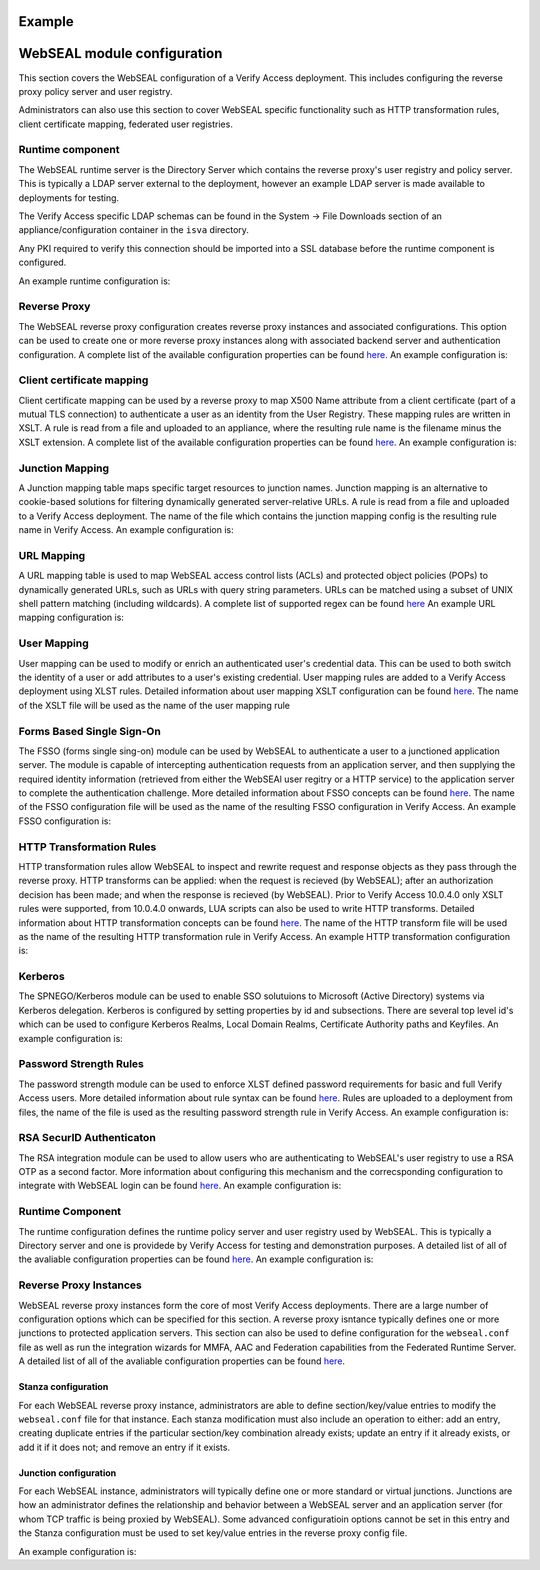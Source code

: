 
Example
=======


.. _webseal::

WebSEAL module configuration
============================
This section covers the WebSEAL configuration of a Verify Access deployment. This includes configuring the reverse proxy
policy server and user registry.


Administrators can also use this section to cover WebSEAL specific functionality such as HTTP transformation rules, 
client certificate mapping, federated user registries.


.. _webseal_runtime_component::

Runtime component
^^^^^^^^^^^^^^^^^
The WebSEAL runtime server is the Directory Server which contains the reverse proxy's user registry and policy server. 
This is typically a LDAP server external to the deployment, however an example LDAP server is made available to 
deployments for testing.

The Verify Access specific LDAP schemas can be found in the System -> File Downloads section of an appliance/configuration
container in the ``isva`` directory.

Any PKI required to verify this connection should be imported into a SSL database before the runtime component is 
configured.

An example runtime configuration is:

.. code-block:: yaml
   runtime:
     policy_server: "remote"
     user_registry: "remote"
     ldap:
       host: "openldap"
       port: 636
       dn: "cn=root,secAuthority=Default"
       dn_password: @secrets/isva-secrets:ldap-passwd
       key_file: "lmi_trust_store"
     clean_ldap: True
     domain: "Default"
     admin_user: "sec_master"
     admin_password: @secrets/isva-secrets:secmaster-passwd
     admin_cert_lifetime: 1460
     ssl_compliance: "FIPS 140-2"


.. _webseal_reverse_proxy::

Reverse Proxy
^^^^^^^^^^^^^
The WebSEAL reverse proxy configuration creates reverse proxy instances and associated configurations. This option can 
be used to create one or more reverse proxy instances along with associated backend server and authentication 
configuration. A complete list of the available configuration properties can be found 
`here <https://ibm-security.github.io/pyisva>`_. An example configuration is:

.. code-block:: yaml
  reverse_proxy:
  - name: "default"
    hostname: "hostname"
    address: "0.0.0.0"
    listening_port: 7234
    domain: "Default"
    http: 
    - enabled: "no"
    https:
    - enabled: "yes"
      port: 443
    junctions:
    - name: "/app"
      transparent_path: True
      server:
        host: "1.2.3.4"
        port: 443
      ssl:
      - enabled: "yes"
        key_file: "example.kdb",
        cert_file: "server"
    aac_configuration_wizard:
      hostname: "localhost"
      port: 443
      user: "easuser"
      password: "password"
      junction: "/mga"
      reuse_acls: True
      reuse_certs: True


.. _webseal_client_cert_map::

Client certificate mapping
^^^^^^^^^^^^^^^^^^^^^^^^^^
Client certificate mapping can be used by a reverse proxy to map X500 Name attribute from a client certificate (part of 
a mutual TLS connection) to authenticate a user as an identity from the User Registry. These mapping rules are written 
in XSLT. A rule is read from a file and uploaded to an appliance, where the resulting rule name is the filename minus the 
XSLT extension. A complete list of the available configuration properties can be found `here <https://ibm-security.github.io/pyisva>`_. 
An example configuration is:


.. code-block:: yaml
   client_cert_mapping:
   - demo.mapping.xslt
   - cert_to_uid.xlst


.. _webseal_jct_mapping::

Junction Mapping
^^^^^^^^^^^^^^^^
A Junction mapping table maps specific target resources to junction names. Junction mapping is an alternative to 
cookie-based solutions for filtering dynamically generated server-relative URLs. A rule is read from a file and uploaded 
to a Verify Access deployment. The name of the file which contains the junction mapping config is the resulting rule name
in Verify Access. An example configuration is:

.. code-block:: yaml
   junction_mapping:
   - demo.jct.map
   - another.jct.map


.. _webseal_url_mapping::

URL Mapping
^^^^^^^^^^^
A URL mapping table is used to map WebSEAL access control lists (ACLs) and protected object policies (POPs) to dynamically
generated URLs, such as URLs with query string parameters. URLs can be matched using a subset of UNIX shell pattern 
matching (including wildcards). A complete list of supported regex can be found `here <https://www.ibm.com/docs/en/sva/latest?topic=configuration-supported-wildcard-pattern-matching-characters#ref_wildcard_sup>`_
An example URL mapping configuration is:

.. code-block:: yaml
   url_mapping:
   - dyn.url.conf
   - url.map.conf


.. _webseal_user_mapping::

User Mapping
^^^^^^^^^^^^
User mapping can be used to modify or enrich an authenticated user's credential data. This can be used to both switch the 
identity of a user or add attributes to a user's existing credential. User mapping rules are added to a Verify Access 
deployment using XLST rules. Detailed information about user mapping XSLT configuration can be found `here <https://www.ibm.com/docs/en/sva/latest?topic=methods-authenticated-user-mapping>`_. The name of the XSLT file will be used as the name of the user mapping rule

.. code-block:: yaml
   user_mapping:
   - add_email.xslt
   - federated_identity_to_basic_user.xslt


.. _webseal_fsso::

Forms Based Single Sign-On
^^^^^^^^^^^^^^^^^^^^^^^^^^
The FSSO (forms single sing-on) module can be used by WebSEAL to authenticate a user to a junctioned application server. 
The module is capable of intercepting authentication requests from an application server, and then supplying the required 
identity information (retrieved from either the WebSEAl user regitry or a HTTP service) to the application server to complete 
the authentication challenge. More detailed information about FSSO concepts can be found `here <https://www.ibm.com/docs/en/sva/latest?topic=solutions-forms-single-sign-concepts>`_. The name of the FSSO configuration file will be used as the name of the resulting FSSO configuration in 
Verify Access. An example FSSO configuration is:


.. code-block:: yaml
   fsso:
   - liberty_jsp_fsso.conf
   - fsso.conf


.. _webseeal_http_transformations::

HTTP Transformation Rules
^^^^^^^^^^^^^^^^^^^^^^^^^
HTTP transformation rules allow WebSEAL to inspect and rewrite request and response objects as they pass through the 
reverse proxy. HTTP transforms can be applied: when the request is recieved (by WebSEAL); after an authorization decision has been 
made; and when the response is recieved (by WebSEAL). Prior to Verify Access 10.0.4.0 only XSLT rules were supported, 
from 10.0.4.0 onwards, LUA scripts can also be used to write HTTP transforms. Detailed information about HTTP 
transformation concepts can be found `here <https://www.ibm.com/docs/en/sva/latest?topic=junctions-http-transformations>`_. 
The name of the HTTP transform file will be used as the name of the resulting HTTP transformation rule in Verify Access. 
An example HTTP transformation configuration is:

.. code-block:: yaml
   http_transforms:
   - inject_header.xslt
   - eai.lua


.. _webseal_kerberos::

Kerberos
^^^^^^^^
The SPNEGO/Kerberos module can be used to enable SSO solutuions to Microsoft (Active Directory) systems via Kerberos 
delegation. Kerberos is configured by setting properties by id and subsections. There are several top level id's which 
can be used to configure Kerberos Realms, Local Domain Realms, Certificate Authority paths and Keyfiles. An example 
configuration is:

.. code-block:: yaml
   kerberos:
     libdefault:
       default_realm: "test.com"
     realms:
     - name: "test.com"
       properties:
       - kdc: "test.com"
     domain_realms:
     - name: "demo.com"
       dns: "test.com"
     keytabs:
     - admin.keytab
     - user.keytab


.. _webseal_pwd_strength::

Password Strength Rules
^^^^^^^^^^^^^^^^^^^^^^^
The password strength  module can be used to enforce XLST defined password requirements for basic and full Verify Access 
users. More detailed information about rule syntax can be found `here <https://www.ibm.com/docs/en/sva/latest?topic=methods-password-strength>`_. 
Rules are uploaded to a deployment from files, the name of the file is used as the resulting password strength rule in 
Verify Access. An example configuration is:

.. code-blaock:: yaml
   password_strength:
   - demo_rule.xlst


.. _webseal_rsa_config::

RSA SecurID Authenticaton
^^^^^^^^^^^^^^^^^^^^^^^^^
The RSA integration module can be used to allow users who are authenticating to WebSEAL's user registry to use a RSA OTP 
as a second factor. More information about configuring this mechanism and the correcsponding configuration to integrate 
with WebSEAL login can be found `here <https://www.ibm.com/docs/en/sva/latest?topic=methods-token-authentication>`_. An 
example configuration is:

.. code-block:: yaml
   rsa_config:
     server_config: server.conf
     optional_server_config: optional_server.conf


.. _webseal_runtime_server

Runtime Component
^^^^^^^^^^^^^^^^^
The runtime configuration defines the runtime policy server and user registry used by WebSEAL. This is typically a Directory 
server and one is providede by Verify Access for testing and demonstration purposes. A detailed list of all of the avaliable 
configuration properties can be found `here <https://ibm-security.github.io/pyisva>`_. An example configuration is:

.. code-block:: yaml
   runtime:
     policy_server: "remote"
     user_registry: "remote"
     domain: "Default"
     admin_password:
     ldap:
       host: "openldap"
       port: 636
       dn: "cn=root,secAuthority=Default"
       dn_password: @secrets/isva-secrets:ldap-pwd
       key_file: lmi_trust_store.p12
     admin_cert_lifetime: 1460
     ssl_complaince: FIPS 140-2


.. _webseal_reverse_proxy

Reverse Proxy Instances
^^^^^^^^^^^^^^^^^^^^^^^
WebSEAL reverse proxy instances form the core of most Verify Access deployments. There are a large number of configuration 
options which can be specified for this section. A reverse proxy isntance typically defines one or more junctions to 
protected application servers. This section can also be used to define configuration for the ``webseal.conf`` file as well 
as run the integration wizards for MMFA, AAC and Federation capabilities from the Federated Runtime Server. A detailed 
list of all of the avaliable configuration properties can be found `here <https://ibm-security.github.io/pyisva>`_. 


Stanza configuration
""""""""""""""""""""
For each WebSEAL reverse proxy instance, administrators are able to define section/key/value entries to modify the 
``webseal.conf`` file for that instance. Each stanza modification must also include an operation to either: add an 
entry, creating duplicate entries if the particular section/key combination already exists; update an entry if it already 
exists, or add it if it does not; and remove an entry if it exists.


Junction configuration
""""""""""""""""""""""
For each WebSEAL instance, administrators will typically define one or more standard or virtual junctions. Junctions are 
how an administrator defines the relationship and behavior between a WebSEAL server and an application server (for whom 
TCP traffic is being proxied by WebSEAL). Some advanced configuratioin options cannot be set in this entry and the Stanza 
configuration must be used to set key/value entries in the reverse proxy config file.


An example configuration is:

.. code-block:: yaml
   reverse_proxy:
     - name: "default-proxy"
       listening_port: 7234
       domain: "Default"
       ldap:
         ssl_yn: "no"
       http:
         enable: "no"
       https:
         enable: "yes"
         port: 9443
       nw_interface_yn: "yes"
       stanza_configuration:
         - stanza: "junction"
           entry_name: "macro"
           value: "*JSESS*, *VCAP*, *WAS*, PD_STATEFUL*"
           operation: "add"
         - stanza: "session"
           entry_name: "timeout"
           value: "28800"
           operation: "update"
         - stanza: "session"
           entry_name: "inactive-timeout"
           value: "28800"
           operation: "update"
         - stanza: "local-response-macros"
           entry_name: "macro"
           value: "URL:requestURL"
           operation: "add"
         - stanza: "local-response-macros"
           entry_name: "macro"
           value: "URL:requestURL"
           operation: "add"
         - stanza: "local-response-macros"
           entry_name: "macro"
           value: "REFERER:referer"
           operation: "add"
         - stanza: "eai"
           entry_name: "eai-auth"
           value: "https"
           operation: "update"
         - stanza: "oauth"
           entry_name: "oauth-auth"
           value: "https"
           operation: "update"
         - stanza: "ba"
           entry_name: "ba-auth"
           value: "https"
           operation: "update"
         - stanza: "acnt-mgt"
           entry_name: "single-signoff-uri"
           operation: "delete"
         - stanza: "acnt-mgt"
           entry_name: "enable-local-response-redirect"
           value: "yes"
           operation: "update"
         - stanza: "local-response-redirect"
           entry_name: "local-response-redirect-uri"
           value: "[login] /home"
           operation: "add"
       junctions:
         - junction_point: "/home"
           server_hostname: demo.application
           server_port: 9080
           remote_http_header:
             - "iv-user"
             - "iv-creds"
           request_encoding: "utf8_uri"
           junction_type: "tcp"
           transparent_path_junction: "yes"
           scripting_support: "no"
         - junction_point: "/static"
           server_hostname: resource.server
           server_port: 9080
           remote_http_header:
             - "iv-user"
             - "iv-creds"
           request_encoding: "utf8_uri"
           junction_type: "tcp"
           transparent_path_junction: "yes"
           scripting_support: "no"
         - junction_point: "/protected"
           server_hostname: protected.application
           server_port: 9443
           remote_http_header:
             - "iv-user"
             - "iv-creds"
           request_encoding: "utf8_uri"
           junction_type: "ssl"
           transparent_path_junction: "yes"
           scripting_support: "no"
         - junction_point: "/accounts"
           server_hostname: protected.application
           server_port: 9443
           remote_http_header:
             - "iv-user"
             - "iv-creds"
           request_encoding: "utf8_uri"
           junction_type: "ssl"
           transparent_path_junction: "yes"
           scripting_support: "no"
         - junction_point: "/scim"
           server_hostname: isvaruntime
           server_port: 9443
           remote_http_header:
             - "iv-user"
             - "iv-groups"
             - "iv-creds"
           request_encoding: "utf8_uri"
           junction_cookie_javascript_block: "inhead"
           junction_type: "ssl"
           transparent_path_junction: "yes"
           scripting_support: "yes"
           client_ip_http: "yes"
           username: "easuser"
           password: @secrets/isva-secrets/runtime_password
           enable_basic_auth: true
         - junction_point: "/intent"
           server_hostname: protected.application.server
           server_port: 9443
           remote_http_header:
             - "iv-user"
             - "iv-creds"
           request_encoding: "utf8_uri"
           junction_type: "ssl"
           transparent_path_junction: "no"
           scription_support: "no"
         - junction_point: "/ob"
           server_hostname: application.server
           server_port: 9080
           remote_http_header:
             - "iv-user"
             - "iv-groups"
             - "iv-creds"
           request_encoding: "utf8_uri"
           junction_cookie_javascript_block: "inhead"
           junction_type: "ssl"
           transparent_path_junction: "no"
           scripting_support: "yes"
           client_ip_http: "yes"
           username: "application_user"
           password: @secrets/isva-secrets/app_pwd
           enable_basic_auth: true
       mmfa_configuration:
         lmi:
           hostname: isvaconfig
           port: 443
           user: admin
           password: @secrets/isva-secrets:admin_pwd
         runtime:
           hostname: isvaruntime
           port: #TODO
           user: #TODO
           password: #TODO
         channel: "browser"
         reuse_acls: true
         reuse_pops: true
         reuse_certs: true
       aac_configuration:
         hostname: #TODO
         port: 443
         junction: "/mga"
         user: "easuser"
         password: @secrets/isva-secrets:runtime_pwd
         reuse_acls: true
         reuse_certs: true
     - name: "verify_mobile"
       listening_port: 7235
       domain: "Default"
       ldap:
         ssl_yn: "yes"
         port: 636
       http:
         enabled: "no"
       https:
         enabled: "yes"
         port: 9443
       junctions:
         - junction_point: "/scim"
           server_hostname: isvaruntime
           server_port: 443
           remote_http_header:
             - "iv-user"
             - "iv-groups"
             - "iv-creds"
           request_encoding: "utf8_uri"
           junction_cookie_javascript_block: "inhead"
           junction_type: "ssl"
           transarent_path_junction: "yes"
           scripting_support: "yes"
           scient_ip_http: "yes"
           username: "easuser"
           password: @secrets/isva-secrets:runtime_pwd
           enable_basic_auth: true
       mmfa_cofiguration:
         lmi:
           hostname: isvaconfig
           port: 443
           user: admin
           password: @secrts/isva-secrets:admin_pwd
         runtime:
           hostname: "isvaruntime"
           port: 443
           user: "easuser"
           password: @secrts/isva-secrets:runtime_pwd
         channel: "mobile"
         reuse_acls: true
         reuse_pops: true
         reuse_certs: true

